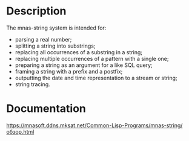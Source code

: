 * Description 
The mnas-string system is intended for:
- parsing a real number;
- splitting a string into substrings;
- replacing all occurrences of a substring in a string;
- replacing multiple occurrences of a pattern with a single one;
- preparing a string as an argument for a like SQL query;
- framing a string with a prefix and a postfix;
- outputting the date and time representation to a stream or string;
- string tracing. 

* Documentation
[[https://mnasoft.ddns.mksat.net/Common-Lisp-Programs/mnas-string/обзор.html]]

